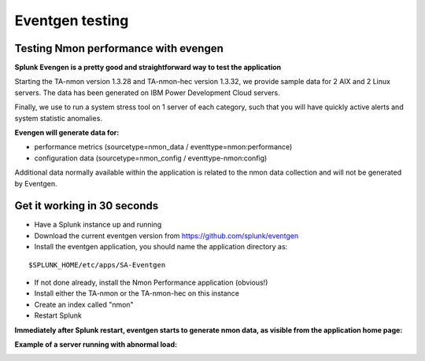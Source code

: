 ################
Eventgen testing
################

Testing Nmon performance with evengen
=====================================

**Splunk Evengen is a pretty good and straightforward way to test the application**

Starting the TA-nmon version 1.3.28 and TA-nmon-hec version 1.3.32, we provide sample data for 2 AIX and 2 Linux servers.
The data has been generated on IBM Power Development Cloud servers.

Finally, we use to run a system stress tool on 1 server of each category, such that you will have quickly active alerts and system statistic anomalies.

**Evengen will generate data for:**

* performance metrics (sourcetype=nmon_data / eventtype=nmon:performance)
* configuration data (sourcetype=nmon_config / eventtype-nmon:config)

Additional data normally available within the application is related to the nmon data collection and will not be generated by Eventgen.

Get it working in 30 seconds
============================

* Have a Splunk instance up and running
* Download the current eventgen version from https://github.com/splunk/eventgen
* Install the eventgen application, you should name the application directory as:

::

    $SPLUNK_HOME/etc/apps/SA-Eventgen

* If not done already, install the Nmon Performance application (obvious!)
* Install either the TA-nmon or the TA-nmon-hec on this instance
* Create an index called "nmon"
* Restart Splunk

**Immediately after Splunk restart, eventgen starts to generate nmon data, as visible from the application home page:**

.. image:: img/eventgen_testing.png
   :alt: eventgen_testing.png
   :align: center

**Example of a server running with abnormal load:**

.. image:: img/eventgen_testing2.png
   :alt: eventgen_testing2.png
   :align: center
